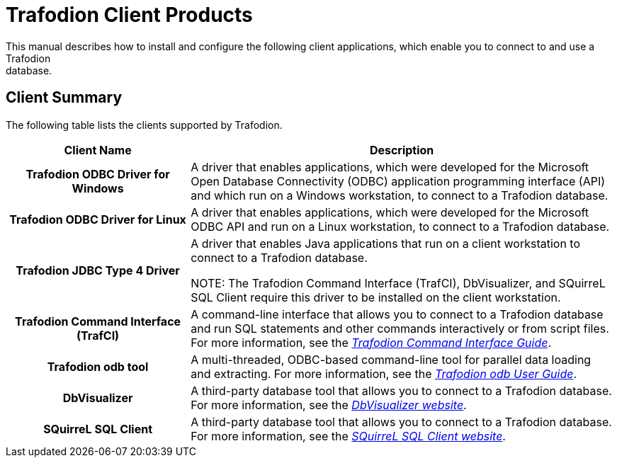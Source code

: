 ////
/**
 *@@@ START COPYRIGHT @@@
 * Licensed to the Apache Software Foundation (ASF) under one
 * or more contributor license agreements. See the NOTICE file
 * distributed with this work for additional information
 * regarding copyright ownership.  The ASF licenses this file
 * to you under the Apache License, Version 2.0 (the
 * "License"); you may not use this file except in compliance
 * with the License.  You may obtain a copy of the License at
 *
 *     http://www.apache.org/licenses/LICENSE-2.0
 *
 * Unless required by applicable law or agreed to in writing, software
 * distributed under the License is distributed on an "AS IS" BASIS,
 * WITHOUT WARRANTIES OR CONDITIONS OF ANY KIND, either express or implied.
 * See the License for the specific language governing permissions and
 * limitations under the License.
 * @@@ END COPYRIGHT @@@
 */
////

= Trafodion Client Products
This manual describes how to install and configure the following client applications, which enable you to connect to and use a Trafodion
database.

== Client Summary
The following table lists the clients supported by Trafodion.
[cols="30%h,70%",options="header"]
|===
| Client Name | Description
| Trafodion ODBC Driver for Windows | A driver that enables applications, which were developed for the Microsoft Open Database Connectivity (ODBC) application programming
interface (API) and which run on a Windows workstation, to connect to a Trafodion database.
| Trafodion ODBC Driver for Linux | A driver that enables applications, which were developed for the Microsoft ODBC API and run on a Linux workstation, to connect to a
Trafodion database.
| Trafodion JDBC Type 4 Driver | A driver that enables Java applications that run on a client workstation to connect to a Trafodion database.

NOTE: The Trafodion Command Interface (TrafCI), DbVisualizer, and SQuirreL SQL Client require this driver to be installed on the client
workstation.
| Trafodion Command Interface (TrafCI) | A command-line interface that allows you to connect to a Trafodion database and run SQL statements and other commands interactively or from
script files. For more information, see the http://trafodion.incubator.apache.org/docs/command_interface/index.html[_Trafodion Command Interface Guide_].
| Trafodion odb tool | A multi-threaded, ODBC-based command-line tool for parallel data loading and extracting. For more information, see the
http://trafodion.incubator.apache.org/docs/odb_user/index.html[_Trafodion odb User Guide_].
| DbVisualizer | A third-party database tool that allows you to connect to a Trafodion database. For more information, see the http://www.dbvis.com/[_DbVisualizer website_].
| SQuirreL SQL Client | A third-party database tool that allows you to connect to a Trafodion database. For more information, see the 
http://squirrel-sql.sourceforge.net/[_SQuirreL SQL Client website_].
|===


